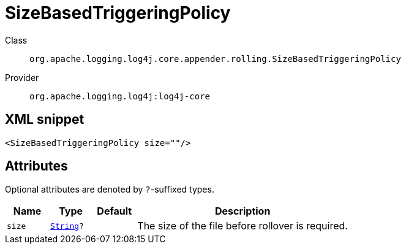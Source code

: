 ////
Licensed to the Apache Software Foundation (ASF) under one or more
contributor license agreements. See the NOTICE file distributed with
this work for additional information regarding copyright ownership.
The ASF licenses this file to You under the Apache License, Version 2.0
(the "License"); you may not use this file except in compliance with
the License. You may obtain a copy of the License at

    https://www.apache.org/licenses/LICENSE-2.0

Unless required by applicable law or agreed to in writing, software
distributed under the License is distributed on an "AS IS" BASIS,
WITHOUT WARRANTIES OR CONDITIONS OF ANY KIND, either express or implied.
See the License for the specific language governing permissions and
limitations under the License.
////
[#org_apache_logging_log4j_core_appender_rolling_SizeBasedTriggeringPolicy]
= SizeBasedTriggeringPolicy

Class:: `org.apache.logging.log4j.core.appender.rolling.SizeBasedTriggeringPolicy`
Provider:: `org.apache.logging.log4j:log4j-core`



[#org_apache_logging_log4j_core_appender_rolling_SizeBasedTriggeringPolicy-XML-snippet]
== XML snippet
[source, xml]
----
<SizeBasedTriggeringPolicy size=""/>
----

[#org_apache_logging_log4j_core_appender_rolling_SizeBasedTriggeringPolicy-attributes]
== Attributes

Optional attributes are denoted by `?`-suffixed types.

[cols="1m,1m,1m,5"]
|===
|Name|Type|Default|Description

|size
|xref:../scalars.adoc#java_lang_String[String]?
|
a|The size of the file before rollover is required.

|===
